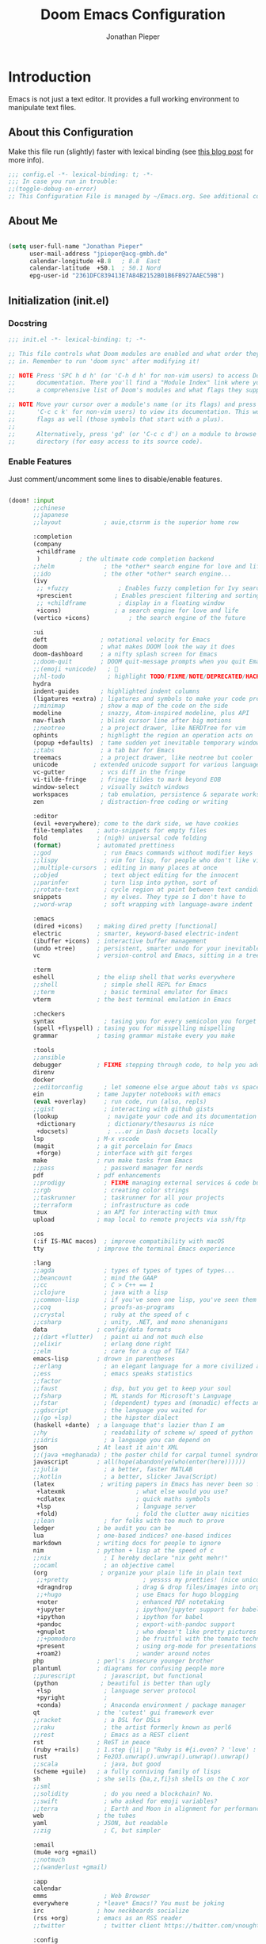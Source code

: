 #+TITLE: Doom Emacs Configuration
#+AUTHOR: Jonathan Pieper

* Table of Contents :TOC:noexport:
- [[#introduction][Introduction]]
  - [[#about-this-configuration][About this Configuration]]
  - [[#about-me][About Me]]
  - [[#initialization-initel][Initialization (init.el)]]
  - [[#package-installation-packagesel][Package Installation (packages.el)]]
  - [[#emacs-startup][Emacs Startup]]
- [[#workflow][Workflow]]
  - [[#org-mode-workflow][Org Mode Workflow]]
  - [[#ui-configuration][UI Configuration]]
- [[#additional-packages][Additional Packages]]
  - [[#dired-file-manager][Dired (File Manager)]]
  - [[#languages-ide-using-language-server][Languages (IDE using Language Server)]]
  - [[#projectile][Projectile]]
  - [[#eshell][Eshell]]
  - [[#magit][Magit]]
  - [[#mail-in-emacs-with-mu4e][Mail in Emacs with mu4e]]
  - [[#password-save][Password Save]]
  - [[#deft][Deft]]
  - [[#finances][Finances]]
  - [[#hold-scimax][HOLD Scimax]]

* Introduction
Emacs is not just a text editor. It provides a full working environment to manipulate text files.

** About this Configuration
Make this file run (slightly) faster with lexical binding (see [[https://nullprogram.com/blog/2016/12/22/][this blog post]] for more info).
#+begin_src emacs-lisp :comments no :tangle ./.doom.d/config.el
;;; config.el -*- lexical-binding: t; -*-
;;; In case you run in trouble:
;;(toggle-debug-on-error)
;; This Configuration File is managed by ~/Emacs.org. See additional comments there.
#+end_src

** About Me

#+begin_src emacs-lisp :tangle ./.doom.d/config.el

(setq user-full-name "Jonathan Pieper"
      user-mail-address "jpieper@acg-gmbh.de"
      calendar-longitude +8.8   ; 8.8  East
      calendar-latitude  +50.1  ; 50.1 Nord
      epg-user-id "2361DFC839413E7A84B2152B01B6FB927AAEC59B")

#+end_src

** Initialization (init.el)
*** Docstring

#+begin_src emacs-lisp :tangle ./.doom.d/init.el
;;; init.el -*- lexical-binding: t; -*-

;; This file controls what Doom modules are enabled and what order they load
;; in. Remember to run 'doom sync' after modifying it!

;; NOTE Press 'SPC h d h' (or 'C-h d h' for non-vim users) to access Doom's
;;      documentation. There you'll find a "Module Index" link where you'll find
;;      a comprehensive list of Doom's modules and what flags they support.

;; NOTE Move your cursor over a module's name (or its flags) and press 'K' (or
;;      'C-c c k' for non-vim users) to view its documentation. This works on
;;      flags as well (those symbols that start with a plus).
;;
;;      Alternatively, press 'gd' (or 'C-c c d') on a module to browse its
;;      directory (for easy access to its source code).
#+end_src

*** Enable Features

Just comment/uncomment some lines to disable/enable features.

#+begin_src emacs-lisp :tangle ./.doom.d/init.el

(doom! :input
       ;;chinese
       ;;japanese
       ;;layout            ; auie,ctsrnm is the superior home row

       :completion
       (company
        +childframe
        )           ; the ultimate code completion backend
       ;;helm              ; the *other* search engine for love and life
       ;;ido               ; the other *other* search engine...
       (ivy
        ;; +fuzzy              ; Enables fuzzy completion for Ivy searches
        +prescient            ; Enables prescient filtering and sorting for Ivy searches.
        ;; +childframe         ; display in a floating window
        +icons)               ; a search engine for love and life
       (vertico +icons)           ; the search engine of the future

       :ui
       deft               ; notational velocity for Emacs
       doom               ; what makes DOOM look the way it does
       doom-dashboard     ; a nifty splash screen for Emacs
       ;;doom-quit        ; DOOM quit-message prompts when you quit Emacs
       ;;(emoji +unicode)   ; 🙂
       ;;hl-todo            ; highlight TODO/FIXME/NOTE/DEPRECATED/HACK/REVIEW
       hydra
       indent-guides      ; highlighted indent columns
       (ligatures +extra) ; ligatures and symbols to make your code pretty again
       ;;minimap          ; show a map of the code on the side
       modeline           ; snazzy, Atom-inspired modeline, plus API
       nav-flash          ; blink cursor line after big motions
       ;;neotree          ; a project drawer, like NERDTree for vim
       ophints            ; highlight the region an operation acts on
       (popup +defaults)  ; tame sudden yet inevitable temporary windows
       ;;tabs             ; a tab bar for Emacs
       treemacs           ; a project drawer, like neotree but cooler
       unicode          ; extended unicode support for various languages
       vc-gutter          ; vcs diff in the fringe
       vi-tilde-fringe    ; fringe tildes to mark beyond EOB
       window-select      ; visually switch windows
       workspaces         ; tab emulation, persistence & separate workspaces
       zen                ; distraction-free coding or writing

       :editor
       (evil +everywhere); come to the dark side, we have cookies
       file-templates    ; auto-snippets for empty files
       fold              ; (nigh) universal code folding
       (format)          ; automated prettiness
       ;;god               ; run Emacs commands without modifier keys
       ;;lispy             ; vim for lisp, for people who don't like vim
       ;;multiple-cursors  ; editing in many places at once
       ;;objed             ; text object editing for the innocent
       ;;parinfer          ; turn lisp into python, sort of
       ;;rotate-text       ; cycle region at point between text candidates
       snippets            ; my elves. They type so I don't have to
       ;;word-wrap         ; soft wrapping with language-aware indent

       :emacs
       (dired +icons)    ; making dired pretty [functional]
       electric          ; smarter, keyword-based electric-indent
       (ibuffer +icons)  ; interactive buffer management
       (undo +tree)      ; persistent, smarter undo for your inevitable mistakes
       vc                ; version-control and Emacs, sitting in a tree

       :term
       eshell            ; the elisp shell that works everywhere
       ;;shell             ; simple shell REPL for Emacs
       ;;term              ; basic terminal emulator for Emacs
       vterm             ; the best terminal emulation in Emacs

       :checkers
       syntax              ; tasing you for every semicolon you forget
       (spell +flyspell) ; tasing you for misspelling mispelling
       grammar           ; tasing grammar mistake every you make

       :tools
       ;;ansible
       debugger          ; FIXME stepping through code, to help you add bugs
       direnv
       docker
       ;;editorconfig      ; let someone else argue about tabs vs spaces
       ein               ; tame Jupyter notebooks with emacs
       (eval +overlay)     ; run code, run (also, repls)
       ;;gist              ; interacting with github gists
       (lookup              ; navigate your code and its documentation
        +dictionary         ; dictionary/thesaurus is nice
        +docsets)           ; ...or in Dash docsets locally
       lsp               ; M-x vscode
       (magit            ; a git porcelain for Emacs
        +forge)          ; interface with git forges
       make              ; run make tasks from Emacs
       ;;pass              ; password manager for nerds
       pdf               ; pdf enhancements
       ;;prodigy           ; FIXME managing external services & code builders
       ;;rgb               ; creating color strings
       ;;taskrunner        ; taskrunner for all your projects
       ;;terraform         ; infrastructure as code
       tmux              ; an API for interacting with tmux
       upload            ; map local to remote projects via ssh/ftp

       :os
       (:if IS-MAC macos)  ; improve compatibility with macOS
       tty               ; improve the terminal Emacs experience

       :lang
       ;;agda              ; types of types of types of types...
       ;;beancount         ; mind the GAAP
       ;;cc                ; C > C++ == 1
       ;;clojure           ; java with a lisp
       ;;common-lisp       ; if you've seen one lisp, you've seen them all
       ;;coq               ; proofs-as-programs
       ;;crystal           ; ruby at the speed of c
       ;;csharp            ; unity, .NET, and mono shenanigans
       data              ; config/data formats
       ;;(dart +flutter)   ; paint ui and not much else
       ;;elixir            ; erlang done right
       ;;elm               ; care for a cup of TEA?
       emacs-lisp        ; drown in parentheses
       ;;erlang            ; an elegant language for a more civilized age
       ;;ess               ; emacs speaks statistics
       ;;factor
       ;;faust             ; dsp, but you get to keep your soul
       ;;fsharp            ; ML stands for Microsoft's Language
       ;;fstar             ; (dependent) types and (monadic) effects and Z3
       ;;gdscript          ; the language you waited for
       ;;(go +lsp)         ; the hipster dialect
       (haskell +dante)  ; a language that's lazier than I am
       ;;hy                ; readability of scheme w/ speed of python
       ;;idris             ; a language you can depend on
       json              ; At least it ain't XML
       ;;(java +meghanada) ; the poster child for carpal tunnel syndrome
       javascript        ; all(hope(abandon(ye(who(enter(here))))))
       ;;julia             ; a better, faster MATLAB
       ;;kotlin            ; a better, slicker Java(Script)
       (latex             ; writing papers in Emacs has never been so fun
        +latexmk                    ; what else would you use?
        +cdlatex                    ; quick maths symbols
        +lsp                        ; language server
        +fold)                      ; fold the clutter away nicities
       ;;lean              ; for folks with too much to prove
       ledger            ; be audit you can be
       lua               ; one-based indices? one-based indices
       markdown          ; writing docs for people to ignore
       nim               ; python + lisp at the speed of c
       ;;nix               ; I hereby declare "nix geht mehr!"
       ;;ocaml             ; an objective camel
       (org               ; organize your plain life in plain text
        ;;+pretty                     ; yessss my pretties! (nice unicode symbols)
        +dragndrop                  ; drag & drop files/images into org buffers
        ;;+hugo                     ; use Emacs for hugo blogging
        +noter                      ; enhanced PDF notetaking
        +jupyter                    ; ipython/jupyter support for babel
        +ipython                    ; ipython for babel
        +pandoc                     ; export-with-pandoc support
        +gnuplot                    ; who doesn't like pretty pictures
        ;;+pomodoro                 ; be fruitful with the tomato technique
        +present                    ; using org-mode for presentations
        +roam2)                     ; wander around notes
       php               ; perl's insecure younger brother
       plantuml          ; diagrams for confusing people more
       ;;purescript        ; javascript, but functional
       (python            ; beautiful is better than ugly
        +lsp               ; language server protocol
        +pyright           ;
        +conda)            ; Anaconda environment / package manager
       qt                ; the 'cutest' gui framework ever
       ;;racket            ; a DSL for DSLs
       ;;raku              ; the artist formerly known as perl6
       ;;rest              ; Emacs as a REST client
       rst               ; ReST in peace
       (ruby +rails)     ; 1.step {|i| p "Ruby is #{i.even? ? 'love' : 'life'}"}
       rust              ; Fe2O3.unwrap().unwrap().unwrap().unwrap()
       ;;scala             ; java, but good
       (scheme +guile)   ; a fully conniving family of lisps
       sh                ; she sells {ba,z,fi}sh shells on the C xor
       ;;sml
       ;;solidity          ; do you need a blockchain? No.
       ;;swift             ; who asked for emoji variables?
       ;;terra             ; Earth and Moon in alignment for performance.
       web               ; the tubes
       yaml              ; JSON, but readable
       ;;zig               ; C, but simpler

       :email
       (mu4e +org +gmail)
       ;;notmuch
       ;;(wanderlust +gmail)

       :app
       calendar
       emms                ; Web Browser
       everywhere        ; *leave* Emacs!? You must be joking
       irc               ; how neckbeards socialize
       (rss +org)        ; emacs as an RSS reader
       ;;twitter           ; twitter client https://twitter.com/vnought

       :config
       ;;literate
       (default +bindings +smartparens))

#+end_src

** Package Installation (packages.el)
*** Docstring

#+begin_src emacs-lisp :tangle ./.doom.d/packages.el
;; -*- no-byte-compile: t; -*-
;;; $DOOMDIR/packages.el

;; To install a package with Doom you must declare them here and run 'doom sync'
;; on the command line, then restart Emacs for the changes to take effect -- or
;; use 'M-x doom/reload'.


;; To install SOME-PACKAGE from MELPA, ELPA or emacsmirror:
;(package! some-package)

;; To install a package directly from a remote git repo, you must specify a
;; `:recipe'. You'll find documentation on what `:recipe' accepts here:
;; https://github.com/raxod502/straight.el#the-recipe-format
;(package! another-package
;  :recipe (:host github :repo "username/repo"))

;; If the package you are trying to install does not contain a PACKAGENAME.el
;; file, or is located in a subdirectory of the repo, you'll need to specify
;; `:files' in the `:recipe':
;(package! this-package
;  :recipe (:host github :repo "username/repo"
;           :files ("some-file.el" "src/lisp/*.el")))

;; If you'd like to disable a package included with Doom, you can do so here
;; with the `:disable' property:
;(package! builtin-package :disable t)

;; You can override the recipe of a built in package without having to specify
;; all the properties for `:recipe'. These will inherit the rest of its recipe
;; from Doom or MELPA/ELPA/Emacsmirror:
;(package! builtin-package :recipe (:nonrecursive t))
;(package! builtin-package-2 :recipe (:repo "myfork/package"))

;; Specify a `:branch' to install a package from a particular branch or tag.
;; This is required for some packages whose default branch isn't 'master' (which
;; our package manager can't deal with; see raxod502/straight.el#279)
;(package! builtin-package :recipe (:branch "develop"))

;; Use `:pin' to specify a particular commit to install.
;(package! builtin-package :pin "1a2b3c4d5e")


;; Doom's packages are pinned to a specific commit and updated from release to
;; release. The `unpin!' macro allows you to unpin single packages...
;(unpin! pinned-package)
;; ...or multiple packages
;(unpin! pinned-package another-pinned-package)
;; ...Or *all* packages (NOT RECOMMENDED; will likely break things)
;(unpin! t)
#+end_src

*** Load Packages

#+begin_src emacs-lisp :tangle ./.doom.d/packages.el
;; Use latest version!
(unpin! org-roam org)
(unpin! bibtex-completion helm-bibtex ivy-bibtex)

;; Org Enhancements
(package! evil-tutor)           ; Tutor to get familiar with doom emacs (and evil vi keybindings).
(package! org-roam)             ; Extended org-mode for Zettelkasten principle.
(package! org-ref)              ; References and citations
(package! org-super-agenda)
(package! org-appear)           ; Display markup symbols (*=~ etc.) on cursor-over
(package! org-alert)            ; Enable org-mode notifications.
(package! org-tree-slide)       ; Enable org-mode presentations.
(package! org-modern)           ; Alternative for org-bullets and org-superstar.
(package! org-pdfview)          ; Allows to annotate pdf in org-mode.
(package! org-download)
(package! org-journal)
(package! org-sidebar)
(package! org-protocol-capture-html
  :recipe (:host github
           :repo "alphapapa/org-protocol-capture-html"
           :files ("org-protocol-capture-html.el")))
(package! org-special-block-extras
  :recipe (:host github
           :repo "alhassy/org-special-block-extras"))

;; Org Roam
(package! org-transclusion)
(package! vulpea)
(package! delve
  :recipe (:repo "publicimageltd/delve"
           :host github))

;; Bibliography
(package! org-roam-bibtex
  :recipe (:host github :repo "org-roam/org-roam-bibtex"))
(package! helm-bibtex)
(package! citar)

;; Org Roam UI (frontend for exploring and interacting org-roam)
(package! websocket)
(package! org-roam-ui
  :recipe (:host github
           :repo "org-roam/org-roam-ui"
           :files ("*.el" "out")))

;; PlantUML
(package! ob-napkin)            ; PlantUML in Org Babel
(package! plantuml-mode)        ; PlantUML Diagrams

;; Org Exports (ox-*)
(package! ox-twbs)      ; HTML Twitter Bootstrap
(package! ox-rst)       ; ReStructured Text (ReST, RST)

;; Support for other File Types
(package! pdf-tools)            ; Additional pdf tools.
(package! nov)                  ; View epub files.

;; (package! telega
;;   :recipe (:host github
;;            :repo "zevlg/telega.el"
;;            :branch "master"
;;            :files (:defaults "contrib" "etc" "server" "Makefile")))

(package! emacs-bitwarden       ; Password Manager
  :recipe (:host github
           :repo "seanfarley/emacs-bitwarden"
           :files ("bitwarden.el")))

; Visual Enhancements
(package! rainbow-mode)         ; Converts #0000FF and (nested (parethesis)) into colored cues.
(package! emojify)              ; Convert ☺ into emoji's.

;; Functional Enhancements
(package! popper)
(package! embark)

;; Other Software Integrations
(package! guix)
(package! dmenu)                ; Dmenu Plugin.
(package! tldr)                 ; Too long; Didn't read (short man pages).
(package! forge)                ; Additional git features (linking issues from github etc.)
(package! eshell-git-prompt)
(package! company-ledger)
(package! diminish)
(package! beacon)               ; Highlight Cursor on big change

;; Feed Reader
(package! elfeed)
(package! elfeed-score)

;; Thesaurus synonyms
                                        ;(package! synosaurus)
(package! calfw)
(package! calfw-org)
(package! helm-ag)              ; Ack and the_silver_searcher support

;; Dictionaries
;;(package! synosaurus)           ; Thesaurus synonyms
(package! powerthesaurus)

;; Language Server
(package! lsp-mode)
(package! lsp-ui)
(package! lsp-treemacs)
;;(package! lsp-ivy)
(package! lsp-pyright)          ; Python language server
(package! lsp-latex)
(package! dap-mode)             ; Debugging Functions
(package! company-box)          ; Auto-Completion
;; (package! pomm
;;   :recipe (:host github
;;            :repo "SqrtMinusOne/pomm.el"))

(package! beancount-mode
  :recipe (:host github
           :repo "beancount/beancount-mode"
           :files ("beancount.el")))

(package! mu4e-dashboard
  :recipe (:host github
           :repo "rougier/mu4e-dashboard"))

; Packages to share my keybindings when streaming
;;(package! command-log-mode)
(package! keycast
  :recipe (:host github
           :repo "tarsius/keycast"))

(package! emacs-rotate
  :recipe (:host github
           :repo "daichirata/emacs-rotate"))
#+end_src

#+begin_src emacs-lisp :tangle (if (eq system-type 'darwin) "./.doom.d/packages.el" "no")
;; MacOS Only
(package! spotlight)
#+end_src

** Emacs Startup
*** Improve Startup Performance

#+begin_src emacs-lisp :tangle ./.doom.d/config.el

;; The default is 800 kilobytes.  Measured in bytes.
(setq gc-cons-threshold (* 50 1000 1000))

(defun jp/display-startup-time ()
  (message "Emacs loaded in %s with %d garbage collections."
           (format "%.2f seconds"
                   (float-time
                    (time-subtract after-init-time before-init-time)))
           gcs-done))

(add-hook 'emacs-startup-hook #'jp/display-startup-time)

#+end_src

*** Start Emacs as Server!

#+begin_src emacs-lisp :tangle ./.doom.d/config.el

(require 'server)
(if (not (server-running-p))
    (server-start))  ; Start Emacs as Server!

#+end_src

*** Default Variables
:Source:
Inspired by [[https://tecosaur.github.io/emacs-config/config.html#simple-settings][tecosaur]] and [[https://github.com/angrybacon/dotemacs/blob/master/dotemacs.org][angrybacon/dotemacs.org]].
:END:
#+begin_src emacs-lisp :tangle ./.doom.d/config.el
(setq-default
 delete-by-moving-to-trash t        ; Delete files to trash
 mouse-yank-at-point t              ; Yank at point rather than pointer
 window-combination-resize t)       ; take new window space from all other windows (not just current)
(setq tab-width 2                   ; Smaller width for tab characters
      undo-limit 80000000                         ; Raise undo-limit to 80Mb
      scroll-margin 2               ; Add a margin when scrolling vertically
      x-stretch-cursor t)           ; Stretch cursor to the glyph width
(set-default-coding-systems 'utf-8) ; Default to utf-8 encoding
#+end_src

* Workflow
** Org Mode Workflow
See my [[file:Workflow.org][Org-Mode Workflow]] for more details.
*** Additional Configuration Files
#+begin_src emacs-lisp :tangle ./.doom.d/config.el
(add-to-list 'load-path (file-truename "~/.doom.d"))
(require 'org-workflow)
#+end_src

** UI Configuration
*** Keybindings

**** Basic Keybindings for =leader= (~SPC-<Key>~)

#+begin_src emacs-lisp :tangle ./.doom.d/config.el

(map! :leader
      (:prefix ("b" . "buffer")
       :desc "Consult buffer" :n "o" #'consult-buffer
       :desc "Consult buffer other window" :n "j" #'consult-buffer-other-window
       :desc "List bookmarks" "L" #'list-bookmarks
       :desc "Save current bookmarks to bookmark file" "w" #'bookmark-save)
      ;; (:prefix-map ("c" . "code"))
      ;; (:prefix-map ("d" . "dired"))
      ;; (:prefix-map ("f" . "file"))
      ;; (:prefix-map ("g" . "git"))
      ;; (:prefix-map ("h" . "help"))
      (:prefix ("i" . "insert")
       :desc "all-the-icons-insert" "a" #'all-the-icons-insert
       :desc "helm-ucs" "8" #'helm-ucs
       )
      ;; (:prefix-map ("m" . "org manage")
      ;;  (:prefix ("a" . "attatch"))
      ;;  (:prefix ("b" . "table"))
      ;;  (:prefix ("c" . "clock"))
      ;;  (:prefix ("d" . "date"))
      ;;  )
      (:prefix ("o" . "open")
       :desc "spotlight" "s" #'spotlight
       (:prefix ("j" . "jp")
        :desc "jp/org-roam-agenda" "a" #'jp/org-roam-agenda
        :desc "jp/enable-bitwarden" "b" #'jp/enable-bitwarden
        :desc "jp/go-to-inbox" "i" #'jp/go-to-inbox
        :desc "jp/go-to-projects" "p" #'jp/go-to-projects
        (:prefix ("r" . "roam")
         :desc "jp/org-roam-agenda" "a" #'jp/org-roam-agenda
         :desc "jp/org-roam-ignore-literature" "L" #'jp/org-roam-ignore-literature
         :desc "jp/org-roam-select-literature" "l" #'jp/org-roam-select-literature
         :desc "jp/org-roam-ignore-other" "O" #'jp/org-roam-ignore-other
         :desc "jp/org-roam-select-other" "o" #'jp/org-roam-select-other
         :desc "jp/org-roam-ignore-projects" "P" #'jp/org-roam-ignore-projects
         :desc "jp/org-roam-select-projects" "p" #'jp/org-roam-select-projects
         (:prefix ("r" . "review")
          :desc "jp/daily-review" "d" #'jp/daily-review
          :desc "jp/monthly-review" "m" #'jp/monthly-review
          :desc "jp/weekly-review" "w" #'jp/weekly-review
          )
         :desc "jp/org-roam-ignore-pc" "C" #'jp/org-roam-ignore-pc
         :desc "jp/org-roam-select-pc" "c" #'jp/org-roam-select-pc
         )
        )
       )
      ;; (:prefix-map ("p" . "projectile"))
      ;; (:prefix-map ("q" . "quit"))
      (:prefix ("s" . "search")
       :desc "Search/Insert BibTeX Cite" "c" #'org-ref-cite-insert-helm
       )
      (:prefix ("t" . "toggle")
       :desc "Toggle line highlight local" "h" #'hl-line-mode
       :desc "Toggle line highlight globally" "H" #'global-hl-line-mode
       :desc "Toggle KeyCast Mode" "k" #'keycast-mode
       :desc "Toggle Menu Bar" "m" #'menu-bar-mode
       :desc "Toggle truncate lines" "t" #'toggle-truncate-lines
       :desc "Toggle visual fill column" "v" #'visual-fill-column-mode
       (:prefix ("SPC" . "Whitespaces")
        :desc "Toggle local whitespace option" "l" #'whitespace-toggle-options
        :desc "Toggle global whitespace option" "g" #'global-whitespace-toggle-options
        :desc "Toggle local whitespace mode" "t" #'whitespace-mode
        :desc "Toggle global whitespace mode" "w" #'global-whitespace-mode
        )
       )
      (:prefix ("w" . "window")
       :desc "evil-window-left" :n "<left>" #'evil-window-left
       :desc "evil-window-right" :n "<right>" #'evil-window-right
       :desc "evil-window-up" :n "<up>" #'evil-window-up
       :desc "evil-window-down" :n "<down>" #'evil-window-down
       )
      (:prefix ("n" . "notes")
       (:prefix ("r" . "roam")
        :desc "Insert BibTeX Note Link" "b" #'orb-insert-link
        :desc "BibTeX Note Actions" "B" #'orb-note-actions
        :desc "Complete org-roam " :n "c" #'org-roam-complete-at-point
        :desc "Delve" :n "D" #'delve
        :desc "New Daily Node (today)" :n "t" #'org-roam-dailies-capture-today
        :desc "Find org-roam Node" :n "f" #'org-roam-node-find
        :desc "Insert org-roam Node" :n "i" #'org-roam-node-insert
        :desc "Capture new org-roam Node" :n "n" #'org-roam-capture
        :desc "Org Roam UI" :n "u" #'org-roam-ui-open
        :desc "Jump to Date" :n "j" #'jp/org-roam-jump-menu/body
        )
       )
      ;; (:prefix-map ("TAB" . "workspace"))
      )

#+end_src

**** Evaluate Lisp Expressions (~SPC-e~)

:SOURCE:
Original by [[https://www.distrotube.com/][Derek Taylor]] (see [[https://gitlab.com/dwt1/dotfiles][dwt1/dotfiles]])
:END:

Changing some keybindings from their defaults to better fit with Doom Emacs, and to avoid conflicts with my window managers which sometimes use the control key in their keybindings.  By default, Doom Emacs does not use ~SPC-e~ for anything, so I choose to use the format ~SPC-e~ plus ~key~ for these (I also use ~SPC-e~ for ~eww~ keybindings).

| COMMAND         | DESCRIPTION                                    | KEYBINDING |
|-----------------+------------------------------------------------+------------|
| eval-buffer     | /Evaluate elisp in buffer/                     | SPC e b    |
| eval-defun      | /Evaluate the defun containing or after point/ | SPC e d    |
| eval-expression | /Evaluate an elisp expression/                 | SPC e e    |
| eval-last-sexp  | /Evaluate elisp expression before point/       | SPC e l    |
| eval-region     | /Evaluate elisp in region/                     | SPC e r    |

#+begin_src emacs-lisp :tangle ./.doom.d/config.el

(map! :leader
      (:prefix ("e". "evaluate/EWW")
       :desc "Evaluate elisp in buffer" :n "b" #'eval-buffer
       :desc "Evaluate defun" :n "d" #'eval-defun
       :desc "Evaluate elisp expression" :n "e" #'eval-expression
       :desc "Evaluate last sexpression" :n "l" #'eval-last-sexp
       :desc "Evaluate elisp in region" :n "r" #'eval-region))

#+end_src

**** TODO Lookup (~SPC-l~)
#+begin_src emacs-lisp :tangle ./.doom.d/config.el

(map! :leader
      (:prefix ("l" . "lookup")
       :desc "helm-M-x" "c" #'helm-M-x
       :desc "helm-bibtex" "b" #'helm-bibtex
       :desc "helm-occur" "o" #'helm-occur
       :desc "helm-imenu" "i" #'helm-imenu
       :desc "helm-imenu-in-all-buffers" "I" #'helm-imenu-in-all-buffers
       :desc "helm-regexp" "r" #'helm-regexp
       :desc "helm-ucs" "S" #'helm-ucs
       :desc "helm-top" "T" #'helm-top
       :desc "helm-tldr" "t" #'helm-tldr
       :desc "helm-man-woman" "m" #'helm-man-woman
       )
      )

#+end_src

**** TODO Jump (~SPC-j~)
#+begin_src emacs-lisp :tangle ./.doom.d/config.el

(map! :leader
      (:prefix ("j" . "jump")
       :desc "avy-goto-char" "c" #'avy-goto-char
       :desc "avy-goto-char-timer" "o" #'avy-goto-char-timer
       :desc "avy-goto-char-2" "O" #'avy-goto-char-2
       :desc "avy-imenu" "I" #'avy-imenu
       :desc "evil-avy-goto-line" "l" #'evil-avy-goto-line
       :desc "pomm" "p" #'pomm
       :desc "evil-avy-goto-word-0" "w" #'evil-avy-goto-word-0
       :desc "evil-avy-goto-subword-0" "W" #'evil-avy-goto-subword-0
       )
      )
#+end_src

**** Embark (~C-:~)
#+begin_src emacs-lisp :tangle ./.doom.d/config.el
(require 'embark)
(global-set-key (kbd "C-:") 'embark-act)

(eval-when-compile
  (defmacro my/embark-ace-action (fn)
    `(defun ,(intern (concat "my/embark-ace-" (symbol-name fn))) ()
       (interactive)
       (with-demoted-errors "%s"
         (require 'ace-window)
         (aw-switch-to-window (aw-select nil))
         (call-interactively (symbol-function ',fn)))))

  (defmacro my/embark-split-action (fn split-type)
    `(defun ,(intern (concat "my/embark-"
                             (symbol-name fn)
                             "-"
                             (car (last  (split-string
                                          (symbol-name split-type) "-"))))) ()
       (interactive)
       (funcall #',split-type)
       (call-interactively #',fn))))

(define-key embark-file-map     (kbd "o") (my/embark-ace-action find-file))
(define-key embark-buffer-map   (kbd "o") (my/embark-ace-action switch-to-buffer))
(define-key embark-bookmark-map (kbd "o") (my/embark-ace-action bookmark-jump))

(define-key embark-file-map     (kbd "2") (my/embark-split-action find-file split-window-below))
(define-key embark-buffer-map   (kbd "2") (my/embark-split-action switch-to-buffer split-window-below))
(define-key embark-bookmark-map (kbd "2") (my/embark-split-action bookmark-jump split-window-below))

(define-key embark-file-map     (kbd "3") (my/embark-split-action find-file split-window-right))
(define-key embark-buffer-map   (kbd "3") (my/embark-split-action switch-to-buffer split-window-right))
(define-key embark-bookmark-map (kbd "3") (my/embark-split-action bookmark-jump split-window-right))
#+end_src

**** Keybindings (=CTRL= ~C-w~ Window)
:Source:
Inspired by [[https://tecosaur.github.io/emacs-config/config.html#windows][Tecosaur]].
:END:

#+begin_src emacs-lisp :tangle ./.doom.d/config.el

(map! :map evil-window-map
      "SPC" #'rotate-layout
      ;; Navigation
      "<left>"     #'evil-window-left
      "<down>"     #'evil-window-down
      "<up>"       #'evil-window-up
      "<right>"    #'evil-window-right
      "H-<left>"     #'evil-window-left
      "H-<down>"     #'evil-window-down
      "H-<up>"       #'evil-window-up
      "H-<right>"    #'evil-window-right
      ;; Swapping windows
      "C-<left>"       #'+evil/window-move-left
      "C-<down>"       #'+evil/window-move-down
      "C-<up>"         #'+evil/window-move-up
      "C-<right>"      #'+evil/window-move-right
      )

#+end_src

**** Other (~g~ / ~z~)
#+begin_src emacs-lisp
(map! :nv "gr" #'org-babel-tangle)

#+end_src

**** Hyper Key
***** Remapping Important Keys
#+begin_src emacs-lisp :tangle ./.doom.d/config.el
(map! "H-<end>" "<end>")
(map! "H-<home>" "<home>")
(map! "H-<escape>" "<escape>")
(map! "H-ü" "<escape>")
(map! "H-<left>" "<left>")
(map! "H-<right>" "<right>")
(map! "H-<up>" "<up>")
(map! "H-<down>" "<down>")
(map! "H-<backspace>" "<backspace>")
(map! "H-<delete>" "<delete>")
(map! "H-<return>" "<return>")
(dolist (i '(0 1 2 3 4 5 6 7 8 9))
        (general-define-key (format "H-<kp-%d>" i) (kbd (number-to-string i))))
#+end_src

***** Custom Functions
#+begin_src emacs-lisp :tangle ./.doom.d/config.el
(map! "H-¿" #'counsel-ag)
(map! "H-¡" #'ivy-mode)
(map! "H-:" #'embark-act)
(map! "H-;" #'org-agenda)
(map! "H-<undo>" #'jp/org-roam-refresh-agenda-list)
#+end_src

*** Color Theme

#+begin_src emacs-lisp :tangle ./.doom.d/config.el

(setq doom-theme 'doom-outrun-electric)
(custom-set-faces!
  '(doom-modeline-buffer-modified :foreground "DarkOrange")
  '(bold :inherit 'doom-modeline-highlight)
  ;; '(highlight :background "DarkBlue")
  ;; '(mode-line-highlight :background "DarkBlue")
  )

#+end_src

*** Font Face Configuration
**** New Configuration
:PROPERTIES:
:LOCATION: https://tecosaur.github.io/emacs-config/config.html
:END:
:Source:
Inspired by [[https://tecosaur.github.io/emacs-config/config.html][Tecosaur]].
:END:
#+begin_src emacs-lisp :tangle ./.doom.d/config.el
(setq doom-font (font-spec :family "JetBrains Mono" :size 16)
      doom-big-font (font-spec :family "JetBrains Mono" :size 22)
      doom-variable-pitch-font (font-spec :family "Overpass" :size 24)
      doom-unicode-font (font-spec :family "JetBrains Mono" :size 16)
      doom-serif-font (font-spec :family "JetBrains Mono" :weight 'light :size 16))
#+end_src

**** Old System Dependent
#+begin_src emacs-lisp


;; Set the font face based on platform
(pcase system-type
  ((or 'gnu/linux 'windows-nt 'cygwin)
   (set-face-attribute 'default nil
                       :font "Source Code Pro"
                       :weight 'regular
                       :height 140)
   )
  ('darwin
   (set-face-attribute 'default nil :font "Source Code Pro for Powerline" :height 140)
   ))

;; Set the fixed pitch face
(pcase system-type
  ((or 'gnu/linux 'windows-nt 'cygwin)
   (set-face-attribute 'fixed-pitch nil
                       :font "Source Code Pro"
                       :weight 'regular
                       :height 140))
  ('darwin (set-face-attribute 'fixed-pitch nil :font "Source Code Pro for Powerline" :height 140)))

;; Set the variable pitch face
(pcase system-type
  ((or 'gnu/linux 'windows-nt 'cygwin)
   (set-face-attribute 'variable-pitch nil
                       ;; :font "Cantarell"
                       :font "Roboto"
                       :height 175
                       :weight 'light)
   )
  ('darwin (set-face-attribute 'variable-pitch nil
                               :font "Helvetica"
                               :height 175
                               :weight 'light)
           ))

#+end_src

*** Basic Emacs UI Enhancements
**** Line Numbers

#+begin_src emacs-lisp :tangle ./.doom.d/config.el

(setq display-line-numbers-type 'relative)

;; Disable Line Numbers for specific modes
(dolist (mode '(org-mode-hook
                term-mode-hook
                shell-mode-hook
                eshell-mode-hook))
  (add-hook mode (lambda () (display-line-numbers-mode 0))))

#+end_src

**** White Spaces
:Source:
Inspired by [[http://ergoemacs.org/emacs/whitespace-mode.html][Xah]].
:END:
Sometimes I need some additional whitespace information. This function enables all important whitespaces:
#+begin_src emacs-lisp :tangle ./.doom.d/config.el
(defun jp/more-whitespaces ()
  (interactive)
  ;; Make whitespace-mode with very basic background coloring for whitespaces.
  (setq whitespace-style (quote (face spaces tabs newline space-mark tab-mark newline-mark)))

  ;; Make whitespace-mode and whitespace-newline-mode use “¶” for end of line char and “⇥” for tab.
  (setq whitespace-display-mappings
        ;; all numbers are unicode codepoint in decimal. e.g. (insert-char 182 1)
        '(
          (space-mark 32 [183] [46]) ; SPACE 32 「 」, 183 MIDDLE DOT 「·」, 46 FULL STOP 「.」
          (newline-mark 10 [182 10]) ; LINE FEED,
          (tab-mark 9 [8677 9] [92 9]) ; tab
          ))
  (whitespace-mode 1))
#+end_src

Other useful codes:
|------+---------------------+------+---------------------------------------|
| char | codepoint (decimal) | hex  | name                                  |
|------+---------------------+------+---------------------------------------|
| ·    |                 183 | b7   | MIDDLE DOT                            |
| ¶    |                 182 | b6   | PILCROW SIGN                          |
| ↵    |                8629 | 21b5 | DOWNWARDS ARROW WITH CORNER LEFTWARDS |
| ↩    |                8617 | 21a9 | LEFTWARDS ARROW WITH HOOK             |
| ⏎    |                9166 | 23ce | RETURN SYMBOL                         |
| ▷    |                9655 | 25b7 | WHITE RIGHT POINTING TRIANGLE         |
| ▶    |                9654 | 25b6 | BLACK RIGHT-POINTING TRIANGLE         |
| →    |                8594 | 2192 | RIGHTWARDS ARROW                      |
| ↦    |                8614 | 21a6 | RIGHTWARDS ARROW FROM BAR             |
| ⇥    |                8677 | 21e5 | RIGHTWARDS ARROW TO BAR               |
| ⇨    |                8680 | 21e8 | RIGHTWARDS WHITE ARROW                |
|------+---------------------+------+---------------------------------------|
#+TBLFM: $3=$2 ;%x

**** Visible Bell

Disable the computer =beep= and activate a visual feedback instead.

#+begin_src emacs-lisp :tangle ./.doom.d/config.el

;; Set up the visible bell
(setq visible-bell t)

#+end_src

**** Alert Styles
#+begin_src emacs-lisp :tangle (if (eq system-type 'darwin) "./.doom.d/config.el" "no")
(setq alert-default-style 'osx-notifier)
#+end_src

**** Enable Menu Bar
This allows you to see some basic actions (activates dropdown menus File, Edit, Options, etc.)

#+begin_src emacs-lisp :tangle ./.doom.d/config.el

(menu-bar-mode 1)

#+end_src

**** Enable Mouse (Backward, Forward) Buttons
#+begin_src emacs-lisp :tangle ./.doom.d/config.el
(map! :n [mouse-8] #'better-jumper-jump-backward
      :n [mouse-9] #'better-jumper-jump-forward)
#+end_src

**** HOLD Resize Startup Window

#+begin_src emacs-lisp

(defun jp/set-frame-size-according-to-resolution ()
  (interactive)
  (if window-system
      (progn
        ;; use 120 char wide window for largeish displays
        ;; and smaller 80 column windows for smaller displays
        ;; pick whatever numbers make sense for you
        (if (> (x-display-pixel-width) 1280)
            (add-to-list 'default-frame-alist (cons 'width 177))
          (add-to-list 'default-frame-alist (cons 'width 100)))
        ;; for the height, subtract a couple hundred pixels
        ;; from the screen height (for panels, menubars and
        ;; whatnot), then divide by the height of a char to
        ;; get the height we want
        (add-to-list 'default-frame-alist
                     (cons 'height (/ (- (x-display-pixel-height) 120)
                                      (frame-char-height)))))))

(jp/set-frame-size-according-to-resolution)

#+end_src

**** Configure Calendar

#+begin_src emacs-lisp :tangle ./.doom.d/config.el

(setq calendar-week-start-day 1) ; Start the Week on Monday

#+end_src

**** Tab Bar
#+begin_src emacs-lisp :tangle ./.doom.d/config.el
(setq tab-bar-close-button-show nil
      tab-bar-new-button-show nil)
#+end_src
*** Doom Emacs Customization
**** Confirm Leaving Emacs
#+begin_src emacs-lisp :tangle ./.doom.d/config.el
(setq confirm-kill-emacs nil)           ;; Don't confirm every kill
#+end_src

**** Doom Evil Mode

#+begin_src emacs-lisp :tangle ./.doom.d/config.el
(setq
 evil-want-fine-undo t                  ;; Undo Emacs Style. By default while in insert all changes are one big blob.
 evil-vsplit-window-right t             ;; Split windows the other way around
 evil-split-window-below t)
#+end_src

**** Doom Modeline
***** Basic Configuration
#+begin_src emacs-lisp :tangle ./.doom.d/config.el
(use-package! doom-modeline
  :custom-face
  (mode-line ((t (:height 1.0))))
  (mode-line-inactive ((t (:height 0.95))))
  :custom
  (doom-modeline-height 16)
  (doom-modeline-bar-width 4)
  (doom-modeline-lsp t)
  (doom-modeline-display-default-persp-name t)
  (doom-modeline-modal-icon t)
  (doom-modeline-minor-modes nil)
  (doom-modeline-major-mode-icon t)

  (defun doom-modeline-conditional-buffer-encoding ()
    "We expect the encoding to be LF UTF-8, so only show the modeline when this is not the case"
    (setq-local doom-modeline-buffer-encoding
                (unless (and (memq (plist-get (coding-system-plist buffer-file-coding-system) :category)
                                   '(coding-category-undecided coding-category-utf-8))
                             (not (memq (coding-system-eol-type buffer-file-coding-system) '(1 2))))
                  t)))

  (add-hook 'after-change-major-mode-hook #'doom-modeline-conditional-buffer-encoding) (doom-modeline-buffer-state-icon t))
#+end_src

***** Display Time in Modeline
#+begin_src emacs-lisp :tangle ./.doom.d/config.el
(setq display-time-24hr-format t                ;; Display 24 Hrs rather than 12
      display-time-default-load-average nil)    ;; Do not display my CPU Load
(display-time-mode 0)
#+end_src

***** HOLD Display Pomm Timer
#+begin_src emacs-lisp
(add-to-list 'mode-line-misc-info '(:eval pomm-current-mode-line-string))
(add-hook 'pomm-on-tick-hook 'pomm-update-mode-line-string)
(add-hook 'pomm-on-tick-hook 'force-mode-line-update)
(add-hook 'pomm-on-status-changed-hook 'pomm-update-mode-line-string)
(add-hook 'pomm-on-status-changed-hook 'force-mode-line-update)
#+end_src
***** TODO Define Modeline
Possible Values (as stored in =doom-modeline-fn-alist=):
| Doom Modeline Segment             | Associated Function                                      |
|-----------------------------------+----------------------------------------------------------|
| =follow=                          | ~doom-modeline-segment--follow~                          |
| =grip=                            | ~doom-modeline-segment--grip~                            |
| =git-timemachine=                 | ~doom-modeline-segment--git-timemachine~                 |
| =helm-follow=                     | ~doom-modeline-segment--helm-follow~                     |
| =helm-prefix-argument=            | ~doom-modeline-segment--helm-prefix-argument~            |
| =helm-help=                       | ~doom-modeline-segment--helm-help~                       |
| =helm-number=                     | ~doom-modeline-segment--helm-number~                     |
| =helm-buffer-id=                  | ~doom-modeline-segment--helm-buffer-id~                  |
| =package=                         | ~doom-modeline-segment--package~                         |
| =battery=                         | ~doom-modeline-segment--battery~                         |
| =irc=                             | ~doom-modeline-segment--irc~                             |
| =irc-buffers=                     | ~doom-modeline-segment--irc-buffers~                     |
| =gnus=                            | ~doom-modeline-segment--gnus~                            |
| =mu4e=                            | ~doom-modeline-segment--mu4e~                            |
| =pdf-pages=                       | ~doom-modeline-segment--pdf-pages~                       |
| =debug=                           | ~doom-modeline-segment--debug~                           |
| =github=                          | ~doom-modeline-segment--github~                          |
| =lsp=                             | ~doom-modeline-segment--lsp~                             |
| =repl=                            | ~doom-modeline-segment--repl~                            |
| =info-nodes=                      | ~doom-modeline-segment--info-nodes~                      |
| =input-method=                    | ~doom-modeline-segment--input-method~                    |
| =objed-state=                     | ~doom-modeline-segment--objed-state~                     |
| =modals=                          | ~doom-modeline-segment--modals~                          |
| =parrot=                          | ~doom-modeline-segment--parrot~                          |
| =buffer-position=                 | ~doom-modeline-segment--buffer-position~                 |
| =misc-info=                       | ~doom-modeline-segment--misc-info~                       |
| =persp-name=                      | ~doom-modeline-segment--persp-name~                      |
| =workspace-name=                  | ~doom-modeline-segment--workspace-name~                  |
| =window-number=                   | ~doom-modeline-segment--window-number~                   |
| =hud=                             | ~doom-modeline-segment--hud~                             |
| =bar=                             | ~doom-modeline-segment--bar~                             |
| =media-info=                      | ~doom-modeline-segment--media-info~                      |
| =buffer-size=                     | ~doom-modeline-segment--buffer-size~                     |
| =matches=                         | ~doom-modeline-segment--matches~                         |
| =selection-info=                  | ~doom-modeline-segment--selection-info~                  |
| =word-count=                      | ~doom-modeline-segment--word-count~                      |
| =checker=                         | ~doom-modeline-segment--checker~                         |
| =vcs=                             | ~doom-modeline-segment--vcs~                             |
| =minor-modes=                     | ~doom-modeline-segment--minor-modes~                     |
| =process=                         | ~doom-modeline-segment--process~                         |
| =major-mode=                      | ~doom-modeline-segment--major-mode~                      |
| =remote-host=                     | ~doom-modeline-segment--remote-host~                     |
| =indent-info=                     | ~doom-modeline-segment--indent-info~                     |
| =buffer-encoding=                 | ~doom-modeline-segment--buffer-encoding~                 |
| =buffer-default-directory-simple= | ~doom-modeline-segment--buffer-default-directory-simple~ |
| =buffer-default-directory=        | ~doom-modeline-segment--buffer-default-directory~        |
| =buffer-info-simple=              | ~doom-modeline-segment--buffer-info-simple~              |
| =buffer-info=                     | ~doom-modeline-segment--buffer-info~                     |

#+begin_src emacs-lisp
(after! doom-modeline
  (doom-modeline-def-modeline 'jp
    '(bar matches buffer-info remote-host buffer-position parrot selection-info)
    '(misc-info minor-modes checker input-method buffer-encoding major-mode process vcs "  ")))
#+end_src

**** Doom Dashboard
***** Keybindings


| Key | Function                                    |
|-----+---------------------------------------------|
| f   | ~find-file~                                   |
| r   | ~consult-recent-file~                         |
| p   | ~jp/go-to-projects~                           |
| c   | ~jp/go-to-config~                             |
| i   | ~jp/go-to-inbox~                              |
| .   | ~(cmd! (doom-project-find-file "~/.config/"))~ |
| b   | ~+vertico/switch-workspace-buffer~            |
| B   | ~counsel-switch-buffer~                       |

#+begin_src emacs-lisp :tangle ./.doom.d/config.el
(map! :map +doom-dashboard-mode-map
      :ne "f" #'find-file
      :ne "r" #'consult-recent-file
      :ne "p" #'jp/go-to-projects
      :ne "c" #'jp/go-to-config
      :ne "i" #'jp/go-to-inbox
      :ne "." (cmd! (doom-project-find-file "~/.config/")) ; . for dotfiles
      :desc "Notes (roam)" :ne "n" #'org-roam-node-find
      :desc "Open dotfile" :ne "d" (cmd! (doom-project-find-file "~/.dotfiles/"))
      :desc "IBuffer" :ne "i" #'ibuffer
      :desc "ivy-mode" :ne "I" #'ivy-mode
      :desc "Previous buffer" :ne "p" #'previous-buffer
      :desc "Set theme" :ne "t" #'consult-theme
      :ne "b" #'+vertico/switch-workspace-buffer
      :ne "B" #'counsel-switch-buffer)
#+end_src

*****  Menu Sections
#+begin_src emacs-lisp :tangle ./.doom.d/config.el
(setq +doom-dashboard-menu-sections '(("Reload last session" :icon
                                       (all-the-icons-octicon "history" :face 'doom-dashboard-menu-title)
                                       :when
                                       (cond
                                        ((featurep! :ui workspaces)
                                         (file-exists-p
                                          (expand-file-name persp-auto-save-fname persp-save-dir)))
                                        ((require 'desktop nil t)
                                         (file-exists-p
                                          (desktop-full-file-name))))
                                       :face
                                       (:inherit
                                        (doom-dashboard-menu-title bold))
                                       :action doom/quickload-session)
                                      ("Open org-agenda" :icon
                                       (all-the-icons-octicon "calendar" :face 'doom-dashboard-menu-title)
                                       :action org-agenda)
                                      ("Open Roam Notes" :icon
                                       (all-the-icons-octicon "search"
                                                              :face 'doom-dashboard-menu-title)
                                       :action org-roam-node-find)
                                      ("Open IBuffer" :icon
                                       (all-the-icons-octicon "list-unordered"
                                                              :face 'doom-dashboard-menu-title)
                                       :action ibuffer)
                                      ("Refresh Agenda Files" :icon
                                       (all-the-icons-octicon "database"
                                                              :face 'doom-dashboard-menu-title)
                                       :action jp/org-roam-refresh-agenda-list)
                                      ("Recently opened files" :icon
                                       (all-the-icons-octicon "file-text" :face 'doom-dashboard-menu-title)
                                       :action recentf-open-files)
                                      ("Open project" :icon
                                       (all-the-icons-octicon "briefcase" :face 'doom-dashboard-menu-title)
                                       :action projectile-switch-project)
                                      ("Jump to bookmark" :icon
                                       (all-the-icons-octicon "bookmark" :face 'doom-dashboard-menu-title)
                                       :action bookmark-jump)
                                      ("Open private configuration" :icon
                                       (all-the-icons-octicon "tools" :face 'doom-dashboard-menu-title)
                                       :when
                                       (file-directory-p doom-private-dir)
                                       :action doom/open-private-config)
                                      ("Switch Workspace Buffer" :icon
                                       (all-the-icons-octicon "file-symlink-file" :face 'doom-dashboard-menu-title)
                                       :action +vertico/switch-workspace-buffer)
                                      ("Switch Buffer" :icon
                                       (all-the-icons-octicon "file-symlink-directory" :face 'doom-dashboard-menu-title)
                                       :action counsel-switch-buffer)))

#+end_src

*** Additional Packages
**** Highlight Todos

#+begin_src emacs-lisp :tangle ./.doom.d/config.el

(setq hl-todo-keyword-faces
      '(("TODO"   . "#c0c")
        ("FIXME"  . "#990000")
        ("NOTE"   . "#009999")
        ("REVIEW"   . "#990099")
        ("DEBUG"  . "#A020F0")
        ("HACK"   . "#f60")
        ("GOTCHA" . "#FF4500")
        ("STUB"   . "#1E90FF")))

(hl-todo-mode)          ; Enable highlight todos

#+end_src

**** PDF Tools

#+begin_src emacs-lisp :tangle ./.doom.d/config.el

(pdf-tools-install)

;; Fit PDF in screen width
;; (setq pdf-view-display-size 'fit-width)

;; Show PDF in current Theme Colors
;; (add-hook 'pdf-view-mode-hook (lambda() (pdf-view-themed-minor-mode)))

;; Cut off unwritten borders of PDF.
;; (add-hook 'pdf-view-mode-hook (lambda() (pdf-view-auto-slice-minor-mode)))

#+end_src

**** nov.el (EPUB)

#+begin_src emacs-lisp :tangle ./.doom.d/config.el

;; Open .epub with nov.el package
(add-to-list 'auto-mode-alist '("\\.epub\\'" . nov-mode))

;; Set custom font for epub
(defun my-nov-font-setup ()
  (face-remap-add-relative 'variable-pitch :family "Roboto"
                           :height 1.0))
(add-hook 'nov-mode-hook 'my-nov-font-setup)
#+end_src

**** WAIT SVG Tag Mode

Not working with Doom Emacs yet. Follow [[https://github.com/rougier/svg-tag-mode/issues/10][Issue on Github→]] for further information.

***** Example 1

#+begin_src emacs-lisp

(require 'svg-tag-mode)

(defface svg-tag-note-face
  '((t :foreground "black" :background "white" :box "black"
       :family "JuliaMono" :weight light :height 140))
  "Face for note tag" :group nil)

(defface svg-tag-keyboard-face
  '((t :foreground "#333333" :background "#f9f9f9" :box "#333333"
       :family "JuliaMono" :weight light :height 140))
  "Face for keyboard bindings tag" :group nil)

(defface svg-tag-org-face
  '((t :foreground "#333333" :background "#fffff0" :box "#333333"
       :family "JuliaMono" :weight light :height 140))
  "Face for keyboard bindings tag" :group nil)

(setq svg-tag-todo
      (svg-tag-make "TODO" nil 1 1 2))

(setq svg-tag-note
      (svg-tag-make "NOTE" 'svg-tag-note-face 2 0 2))

(defun svg-tag-round (text)
  (svg-tag-make (substring text 1 -1) 'svg-tag-note-face 1 1 12))

(defun svg-tag-quasi-round (text)
  (svg-tag-make (substring text 1 -1) 'svg-tag-note-face 1 1 8))

(defun svg-tag-keyboard (text)
  (svg-tag-make (substring text 1 -1) 'svg-tag-keyboard-face 1 1 2))

(defun svg-tag-org (text)
  (svg-tag-make (substring text 1 -1) 'svg-tag-org-face 1 1 2))

(setq svg-tag-tags
      '(("@[0-9a-zA-Z]+:"                   . svg-tag-org)
        (":TODO:"                           . svg-tag-todo)
        (":NOTE:"                           . svg-tag-note)
        ("\([0-9a-zA-Z]\)"                  . svg-tag-round)
        ("\([0-9a-zA-Z][0-9a-zA-Z]\)"       . svg-tag-quasi-round)
        ("|[0-9a-zA-Z- ⇥></%⌘^→←↑↓]+?|"    . svg-tag-keyboard)))

(svg-tag-mode 1)

;; More examples:
;; --------------
;;
;;  Save ................. |C-x||C-s|  Help ............... |C-h|
;;  Save as .............. |C-x||C-w|  Cancel ............. |C-g|
;;  Open a new file ...... |C-x||C-f|  Undo ............... |C-z|
;;  Open recent .......... |C-x||C-r|  Close buffer ....... |C-x||k|
;;  Browse directory ......|C-x||d|    Quit ............... |C-x||C-c|
;;
;; ------------------------------------------------------------------------
;; (1)(2)(3)(4)(5)(Z)(W)(12)(99)
;; ------------------------------------------------------------------------

#+end_src

***** Example 2

#+begin_src emacs-lisp
;; :tangle ./.doom.d/config.el

(require 'svg-tag-mode)

(defface svg-tag-org-face
  '((t :foreground "#333333" :background "white"
       :box (:line-width 1 :color "black" :style nil)
       :family "JuliaMono" :weight regular :height 140))
  "Default face for svg tag" :group nil)

(defface svg-tag-note-face
  '((t :foreground "#333333" :background "#FFFFFF"
       :box (:line-width 1 :color "#333333" :style nil)
       :family "JuliaMono" :weight regular :height 140))
  "Default face for svg tag" :group nil)

(defface svg-tag-todo-face
  '((t :foreground "#ffffff" :background "#FFAB91"
       :box (:line-width 1 :color "#FFAB91" :style nil)
       :family "JuliaMono" :weight regular :height 140))
  "Face for TODO  svg tag" :group nil)

(defface svg-tag-next-face
  '((t :foreground "white" :background "#673AB7"
       :box (:line-width 1 :color "#673AB7" :style nil)
       :family "JuliaMono" :weight regular :height 140))
  "Face for NEXT svg tag" :group nil)

(defface svg-tag-done-face
  '((t :foreground "white" :background "#B0BEC5"
       :box (:line-width 1 :color "#B0BEC5" :style nil)
       :family "JuliaMono" :weight regular :height 140))
  "Face for DONE  svg tag" :group nil)

(defface svg-tag-org-tag-face
  '((t :foreground "#ffffff" :background "#FFAB91"
       :box (:line-width 1 :color "#FFAB91" :style nil)
       :family "JuliaMono" :weight regular :height 140))
  "Face for TODO  svg tag" :group nil)

(defface svg-tag-date-active-face
  '((t :foreground "white" :background "#673AB7"
       :box (:line-width 1 :color "#673AB7" :style nil)
       :family "JuliaMono" :weight regular :height 140))
  "Face for active date svg tag" :group nil)

(defface svg-tag-time-active-face
  '((t :foreground "#673AB7" :background "#ffffff"
       :box (:line-width 1 :color "#673AB7" :style nil)
       :family "JuliaMono" :weight light :height 140))
  "Face for active time svg tag" :group nil)

(defface svg-tag-date-inactive-face
  '((t :foreground "#ffffff" :background "#B0BEC5"
       :box (:line-width 1 :color "#B0BEC5" :style nil)
       :family "JuliaMono" :weight regular :height 140))
  "Face for inactive date svg tag" :group nil)

(defface svg-tag-time-inactive-face
  '((t :foreground "#B0BEC5" :background "#ffffff"
       :box (:line-width 2 :color "#B0BEC5" :style nil)
       :family "JuliaMono" :weight light :height 140))
  "Face for inactive time svg tag" :group nil)

(setq svg-tag-org-todo (svg-tag-make "TODO" 'svg-tag-todo-face 1 1 2))
(setq svg-tag-org-done (svg-tag-make "DONE" 'svg-tag-done-face 1 1 2))
(setq svg-tag-org-hold (svg-tag-make "HOLD" 'svg-tag-org-face 1 1 2))
(setq svg-tag-org-next (svg-tag-make "NEXT" 'svg-tag-next-face 1 1 2))
(setq svg-tag-org-note-tag (svg-tag-make "NOTE" 'svg-tag-note-face 1 1 2))
(setq svg-tag-org-canceled-tag (svg-tag-make "CANCELED" 'svg-tag-note-face 1 1 2))

(defun svg-tag-make-org-tag (text)
  (svg-tag-make (substring text 1 -1) 'svg-tag-org-tag-face 1 1 2))
(defun svg-tag-make-org-priority (text)
  (svg-tag-make (substring text 2 -1) 'svg-tag-org-face 1 0 2))

(defun svg-tag-make-org-date-active (text)
  (svg-tag-make (substring text 1 -1) 'svg-tag-date-active-face 0 0 0))
(defun svg-tag-make-org-time-active (text)
  (svg-tag-make (substring text 0 -1) 'svg-tag-time-active-face 1 0 0))
(defun svg-tag-make-org-range-active (text)
  (svg-tag-make (substring text 0 -1) 'svg-tag-time-active-face 0 0 0))

(defun svg-tag-make-org-date-inactive (text)
  (svg-tag-make (substring text 1 -1) 'svg-tag-date-inactive-face 0 0 0))
(defun svg-tag-make-org-time-inactive (text)
  (svg-tag-make (substring text 0 -1) 'svg-tag-time-inactive-face 1 0 0))
(defun svg-tag-make-org-range-inactive (text)
  (svg-tag-make (substring text 0 -1) 'svg-tag-time-inactive-face 0 0 0))


(defconst date-re "[0-9]\\{4\\}-[0-9]\\{2\\}-[0-9]\\{2\\}")
(defconst time-re "[0-9]\\{2\\}:[0-9]\\{2\\}")
(defconst day-re "[A-Za-z]\\{3\\}")

(setq svg-tag-tags
      `(("@[0-9a-zA-Z]+:"                   . svg-tag-make-org-tag)
        ("@NOTE:"                           . svg-tag-org-note-tag)
        ("@CANCELED:"                       . svg-tag-org-canceled-tag)
        ("\\[#[ABC]\\]"                     . svg-tag-make-org-priority)
        (" TODO "                           . svg-tag-org-todo)
        (" DONE "                           . svg-tag-org-done)
        (" NEXT "                           . svg-tag-org-next)
        (" HOLD "                           . svg-tag-org-hold)

        (,(concat "<" date-re  "[ >]")             . svg-tag-make-org-date-active)
        (,(concat "<" date-re " " day-re "[ >]")   . svg-tag-make-org-date-active)
        (,(concat time-re ">")                     . svg-tag-make-org-time-active)
        (,(concat time-re "-" time-re ">")         . svg-tag-make-org-range-active)

        (,(concat "\\[" date-re  "[] ]")           . svg-tag-make-org-date-inactive)
        (,(concat "\\[" date-re " " day-re "[] ]") . svg-tag-make-org-date-inactive)
        (,(concat time-re "\\]")                   . svg-tag-make-org-time-inactive)
        (,(concat time-re "-" time-re "\\]")       . svg-tag-make-org-range-inactive)))

(svg-tag-mode)

#+end_src

**** Keycast Mode

:Source:
Configuration from https://github.com/tarsius/keycast/issues/7#issuecomment-627604064
:END:

#+begin_src emacs-lisp :tangle ./.doom.d/config.el

(after! keycast
  (define-minor-mode keycast-mode
    "Show current command and its key binding in the mode line."
    :global t
    (if keycast-mode
        (add-hook 'pre-command-hook 'keycast--update t)
      (remove-hook 'pre-command-hook 'keycast--update))))

(add-to-list 'global-mode-string '("" keycast-mode-line))

#+end_src

**** Avy
***** Keybindings
****** Default (Evil-)Doom Keybindings
Avy provides easy movement and actions in buffers. The following [[https://karthinks.com/software/avy-can-do-anything/][Blog post by Karthinks]] has a lot of awesome examples on how to use Avy.
Keybindings to help manage text in buffers.
|-------+---------------------------------------|
| Key   | Action                                |
|-------+---------------------------------------|
| ~g s s~ | =evil-avy-goto-char-2=                  |
| ~g s k~ | =evilem-motion-previous-line=           |
| ~g s j~ | =evilem-motion-next-line=               |
| ~g s f~ | =evilem-motion-find-char=               |
| ~g s F~ | =evilem-motion-find-char-backward=      |
| ~g s b~ | =evilem-motion-backward-word-begin=     |
| ~g s B~ | =evilem-motion-backward-WORD-begin=     |
| ~g s (~ | =evilem-motion-backward-sentence-begin= |
| ~g s )~ | =evilem-motion-forward-sentence-begin=  |
| ~g s *~ | =evilem-motion-search-word-forward=     |
|-------+---------------------------------------|

****** Custom Keybindings
Also check the various =avy-= commands under (~SPC j~):
|---------+--------------------------|
| Key     | Action                   |
|---------+--------------------------|
| ~SPC j l~ | =evil-avy-goto-line=       |
| ~SPC j c~ | =evil-avy-goto-char=       |
| ~SPC j o~ | =evil-avy-goto-char-timer= |
| ~SPC j O~ | =evil-avy-goto-char-2=     |
| ~SPC j w~ | =evil-avy-goto-word-0=     |
| ~SPC j W~ | =evil-avy-goto-subword-0=  |
|---------+--------------------------|

****** New Interactions before selecting
Before selecting the char/word/line/etc., you can press one of these keys to perform an action on your target:
|-----+----------------------|
| Key | Action               |
|-----+----------------------|
| ~x~   | =-embark=              |
| ~H~   | =-helpful=             |
| ~=~   | =-define=              |
| ~m~   | =-teleport=            |
| ~M~   | =-teleport-whole-line= |
| ~k~   | =-kill-stay=           |
| ~K~   | =-kill-whole-line=     |
| ~y~   | =-yank=                |
| ~Y~   | =-yank-whole-line=     |
| ~w~   | =-copy=                |
| ~W~   | =-copy-whole-line=     |
|-----+----------------------|

***** Home Row Keys for Avy
#+begin_src emacs-lisp :tangle ./.doom.d/config.el
;;(setq avy-keys '(97 115 100 102 103 104 106 107 108))
(setq avy-keys '(?u ?i ?a ?e ?o ?s ?n ?r ?t))
#+end_src

***** Mark to Char (default)
#+begin_src emacs-lisp :tangle ./.doom.d/config.el
(require 'avy)
(defun avy-action-mark-to-char (pt)
  (activate-mark)
  (goto-char pt))

(setf (alist-get ?  avy-dispatch-alist) 'avy-action-mark-to-char)
#+end_src

***** Copy / Yank (Paste) / Kill (Cut) Lines
#+begin_src emacs-lisp :tangle ./.doom.d/config.el
(defun avy-action-copy-whole-line (pt)
  (save-excursion
    (goto-char pt)
    (cl-destructuring-bind (start . end)
        (bounds-of-thing-at-point 'line)
      (copy-region-as-kill start end)))
  (select-window
   (cdr
    (ring-ref avy-ring 0)))
  t)

(defun avy-action-yank-whole-line (pt)
  (avy-action-copy-whole-line pt)
  (save-excursion (yank))
  t)

(defun avy-action-kill-whole-line (pt)
  (save-excursion
    (goto-char pt)
    (kill-whole-line))
  (select-window
   (cdr
    (ring-ref avy-ring 0)))
  t)

(setf (alist-get ?k avy-dispatch-alist) 'avy-action-kill-stay
      (alist-get ?K avy-dispatch-alist) 'avy-action-kill-whole-line
      (alist-get ?y avy-dispatch-alist) 'avy-action-yank
      (alist-get ?w avy-dispatch-alist) 'avy-action-copy
      (alist-get ?W avy-dispatch-alist) 'avy-action-copy-whole-line
      (alist-get ?Y avy-dispatch-alist) 'avy-action-yank-whole-line)
#+end_src

***** Teleport Lines
#+begin_src emacs-lisp :tangle ./.doom.d/config.el
(defun avy-action-teleport-whole-line (pt)
  (avy-action-kill-whole-line pt)
  (save-excursion (yank)) t)

(setf (alist-get ?m avy-dispatch-alist) 'avy-action-teleport
      (alist-get ?M avy-dispatch-alist) 'avy-action-teleport-whole-line)
#+end_src

***** Search Dictionary
#+begin_src emacs-lisp :tangle ./.doom.d/config.el
(defun dictionary-search-dwim (&optional arg)
  "Search for definition of word at point. If region is active,
search for contents of region instead. If called with a prefix
argument, query for word to search."
  (interactive "P")
  (if arg
      (dictionary-search nil)
    (if (use-region-p)
        (dictionary-search (buffer-substring-no-properties
                            (region-beginning)
                            (region-end)))
      (if (thing-at-point 'word)
          (dictionary-lookup-definition)
        (dictionary-search-dwim '(4))))))

(defun avy-action-define (pt)
  (save-excursion
    (goto-char pt)
    (dictionary-search-dwim))
  (select-window
   (cdr (ring-ref avy-ring 0)))
  t)

(setf (alist-get ?= avy-dispatch-alist) 'avy-action-define)
#+end_src

***** Helpful Documentation
#+begin_src emacs-lisp :tangle ./.doom.d/config.el
(defun avy-action-helpful (pt)
  (save-excursion
    (goto-char pt)
    (helpful-at-point))
  (select-window
   (cdr (ring-ref avy-ring 0)))
  t)

(setf (alist-get ?H avy-dispatch-alist) 'avy-action-helpful)
#+end_src

***** Embark
#+begin_src emacs-lisp :tangle ./.doom.d/config.el
(defun avy-action-embark (pt)
  (save-excursion
    (goto-char pt)
    (embark-act))
  (select-window
   (cdr (ring-ref avy-ring 0)))
  t)

(setf (alist-get ?x avy-dispatch-alist) 'avy-action-embark)
#+end_src

**** Popper
#+begin_src emacs-lisp :tangle ./.doom.d/config.el
(after! popper
  (setq popper-reference-buffers
        '("\\*Messages\\*"
          "Output\\*$"
          "\\*Async Shell Command\\*"
          help-mode
          compilation-mode))
  (global-set-key (kbd "C-`") 'popper-toggle-latest)
  (global-set-key (kbd "M-`") 'popper-cycle)
  (global-set-key (kbd "C-M-`") 'popper-toggle-type)
  (popper-mode +1))
#+end_src

* TODO Additional Packages
** Dired (File Manager)
:PROPERTIES:
:LOCATION: https://gitlab.com/dwt1/dotfiles
:END:

:SOURCE:
Original by [[https://www.distrotube.com/][Derek Taylor]] (see [[https://gitlab.com/dwt1/dotfiles][dwt1/dotfiles]])
:END:

*** Dired Configuration

#+begin_src emacs-lisp :tangle ./.doom.d/config.el

(add-hook 'peep-dired-hook 'evil-normalize-keymaps)
;; Get file icons in dired
(add-hook 'dired-mode-hook 'all-the-icons-dired-mode)


;; With dired-open plugin, you can launch external programs for certain extensions
;; For example, I set all .png files to open in 'sxiv' and all .mp4 files to open in 'mpv'
(setq dired-open-extensions '(("gif" . "sxiv")
                              ("jpg" . "sxiv")
                              ("png" . "sxiv")
                              ("mkv" . "mpv")
                              ("mp4" . "mpv")))

#+end_src

*** Keybindings for Dired
**** Keybindings To Open Dired (Description)

| COMMAND    | DESCRIPTION                        | KEYBINDING |
|------------+------------------------------------+------------|
| dired      | /Open dired file manager/            | SPC d d    |
| dired-jump | /Jump to current directory in dired/ | SPC d j    |

**** Keybinding Configuration (~SPC-<Key>~)

#+begin_src emacs-lisp :tangle ./.doom.d/config.el

(map! :leader
      (:prefix ("d" . "dired")
       :desc "Open dired" "d" #'dired
       :desc "Dired jump to current" "j" #'dired-jump)
      (:after dired
       (:map dired-mode-map
        :desc "Peep-dired image previews" "d p" #'peep-dired
        :desc "Dired view file" "d v" #'dired-view-file)))

#+end_src

**** Keybindings Within Dired (Description)

| COMMAND             | DESCRIPTION                                 | KEYBINDING |
|---------------------+---------------------------------------------+------------|
| dired-view-file     | /View file in dired/                          | SPC d v    |
| dired-up-directory  | /Go up in directory tree/                     | h          |
| dired-find-file     | /Go down in directory tree (or open if file)/ | l          |
| dired-next-line     | Move down to next line                      | j          |
| dired-previous-line | Move up to previous line                    | k          |
| dired-mark          | Mark file at point                          | m          |
| dired-unmark        | Unmark file at point                        | u          |

**** Dired-Mode-Mapping

#+begin_src emacs-lisp :tangle ./.doom.d/config.el

(defun jp/dired-hide-dotfiles()
    (setq dired-omit-files
          (rx (or (seq bol (? ".") "#")
                  (seq bol "." eol)
                  (seq bol ".." eol)
                  )))
    )

;; Make 'h' and 'l' go back and forward in dired. Much faster to navigate the directory structure!
(evil-define-key 'normal dired-mode-map
  (kbd "M-RET") 'dired-display-file
  (kbd "h") 'dired-up-directory
;;  (kbd "l") 'dired-open-file ; use dired-find-file instead of dired-open.
  (kbd "m") 'dired-mark
  (kbd "t") 'dired-toggle-marks
  (kbd "u") 'dired-unmark
  (kbd "C") 'dired-do-copy
  (kbd "D") 'dired-do-delete
;;  (kbd "H") #'jp/dired-hide-dotfiles
  (kbd "J") 'dired-goto-file
  (kbd "M") 'dired-do-chmod
  (kbd "O") 'dired-do-chown
  (kbd "P") 'dired-do-print
  (kbd "R") 'dired-do-rename
  (kbd "T") 'dired-do-touch
  (kbd "Y") 'dired-copy-filenamecopy-filename-as-kill ; copies filename to kill ring.
  (kbd "+") 'dired-create-directory
  (kbd "-") 'dired-up-directory
  (kbd "% l") 'dired-downcase
  (kbd "% u") 'dired-upcase
  (kbd "; d") 'epa-dired-do-decrypt
  (kbd "; e") 'epa-dired-do-encrypt)


;; If peep-dired is enabled, you will get image previews as you go up/down with 'j' and 'k'
(evil-define-key 'normal peep-dired-mode-map
  (kbd "j") 'peep-dired-next-file
  (kbd "k") 'peep-dired-prev-file)

#+end_src

** Languages (IDE using Language Server)
:PROPERTIES:
:LOCATION: https://github.com/daviwil/emacs-from-scratch.git
:END:

:SOURCE:
Adapted from [[https://github.com/daviwil/emacs-from-scratch.git][daviwil/emacs-from-scratch]].
:END:

*** IDE Features with lsp-mode
**** lsp-mode

[[https://emacs-lsp.github.io/lsp-mode/][lsp-mode]] enables IDE-like functionality for many different programming languages via "language servers" that speak the [[https://microsoft.github.io/language-server-protocol/][Language Server Protocol]].  Before trying to set up =lsp-mode= for a particular language, check out the [[https://emacs-lsp.github.io/lsp-mode/page/languages/][documentation for your language]] so that you can learn which language servers are available and how to install them.

The =lsp-keymap-prefix= setting enables you to define a prefix for where =lsp-mode='s default keybindings will be added.  I *highly recommend* using the prefix to find out what you can do with =lsp-mode= in a buffer.

The =which-key= integration adds helpful descriptions of the various keys so you should be able to learn a lot just by pressing =C-c l= in a =lsp-mode= buffer and trying different things that you find there.

#+begin_src emacs-lisp :tangle ./.doom.d/config.el

  (defun jp/lsp-mode-setup ()
    (setq lsp-headerline-breadcrumb-segments '(path-up-to-project file symbols))
    (lsp-headerline-breadcrumb-mode))

  (use-package lsp-mode
    :commands (lsp lsp-deferred)
    :hook (lsp-mode . jp/lsp-mode-setup)
    :init
    (setq lsp-keymap-prefix "C-c l")  ;; Or 'C-l', 's-l'
    :config
    (lsp-enable-which-key-integration t))

#+end_src

**** lsp-ui

[[https://emacs-lsp.github.io/lsp-ui/][lsp-ui]] is a set of UI enhancements built on top of =lsp-mode= which make Emacs feel even more like an IDE.  Check out the screenshots on the =lsp-ui= homepage (linked at the beginning of this paragraph) to see examples of what it can do.

#+begin_src emacs-lisp :tangle ./.doom.d/config.el

  (use-package lsp-ui
    :hook (lsp-mode . lsp-ui-mode)
    :custom
    (lsp-ui-doc-position 'bottom))

#+end_src

**** lsp-treemacs

[[https://github.com/emacs-lsp/lsp-treemacs][lsp-treemacs]] provides nice tree views for different aspects of your code like symbols in a file, references of a symbol, or diagnostic messages (errors and warnings) that are found in your code.

Try these commands with =M-x=:

- =lsp-treemacs-symbols= - Show a tree view of the symbols in the current file
- =lsp-treemacs-references= - Show a tree view for the references of the symbol under the cursor
- =lsp-treemacs-error-list= - Show a tree view for the diagnostic messages in the project

This package is built on the [[https://github.com/Alexander-Miller/treemacs][treemacs]] package which might be of some interest to you if you like to have a file browser at the left side of your screen in your editor.

#+begin_src emacs-lisp :tangle ./.doom.d/config.el

  (use-package lsp-treemacs
    :after lsp)

#+end_src

**** lsp-ivy

[[https://github.com/emacs-lsp/lsp-ivy][lsp-ivy]] integrates Ivy with =lsp-mode= to make it easy to search for things by name in your code.  When you run these commands, a prompt will appear in the minibuffer allowing you to type part of the name of a symbol in your code.  Results will be populated in the minibuffer so that you can find what you're looking for and jump to that location in the code upon selecting the result.

Try these commands with =M-x=:

- =lsp-ivy-workspace-symbol= - Search for a symbol name in the current project workspace
- =lsp-ivy-global-workspace-symbol= - Search for a symbol name in all active project workspaces

#+begin_src emacs-lisp

  (use-package lsp-ivy
    :after lsp)

#+end_src

*** Debugging with dap-mode

[[https://emacs-lsp.github.io/dap-mode/][dap-mode]] is an excellent package for bringing rich debugging capabilities to Emacs via the [[https://microsoft.github.io/debug-adapter-protocol/][Debug Adapter Protocol]].  You should check out the [[https://emacs-lsp.github.io/dap-mode/page/configuration/][configuration docs]] to learn how to configure the debugger for your language.  Also make sure to check out the documentation for the debug adapter to see what configuration parameters are available to use for your debug templates!

#+begin_src emacs-lisp :tangle ./.doom.d/config.el

(use-package dap-mode
  ;; Uncomment the config below if you want all UI panes to be hidden by default!
  ;; :custom
  ;; (lsp-enable-dap-auto-configure nil)
  ;; :config
  ;; (dap-ui-mode 1)
  :commands dap-debug
  :config
  ;; Set up Node debugging
  (require 'dap-node)
  (dap-node-setup) ;; Automatically installs Node debug adapter if needed

  ;; Bind `C-c l d` to `dap-hydra` for easy access
  (general-define-key
   :keymaps 'lsp-mode-map
   :prefix lsp-keymap-prefix
   "d" '(dap-hydra t :wk "debugger")))

#+end_src

*** Python
**** General
We use =lsp-mode= and =dap-mode= to provide a more complete development environment for Python in Emacs.  Check out the [[https://emacs-lsp.github.io/lsp-pyright][documentation of =lsp-pyright= ]]in the =lsp-mode= documentation for more details.

Make sure you have the =lsp-pyright= language server installed before trying =lsp-mode=!

There are a number of other language servers for Python so if you find that =pyls= doesn't work for you, consult the =lsp-mode= [[https://emacs-lsp.github.io/lsp-mode/page/languages/][language configuration documentation]] to try the others!

#+begin_src emacs-lisp :tangle ./.doom.d/config.el

(defun jp/python-mode-hook()
  (require 'lsp-pyright)
  (require 'dap-python)
  (modify-syntax-entry ?_ "w") ; treat underscore (_) as word-breaking character
  (lsp-deferred))

(add-hook 'python-mode-hook #'jp/python-mode-hook)

;; NOTE: Set these if Python 3 is called "python3" on your system!
(setq dap-python-debugger 'debugpy)
#+end_src

**** MacOS
- MacOS has different location thanks to Anaconda:
  #+begin_src emacs-lisp :tangle (if (eq system-type 'darwin) "./.doom.d/config.el" "no")
(defvar jp/guix/pythonpath (getenv "GUIX_PYTHONPATH")
  "Absolute Python Library Path (e.g. /usr/share/lib/python3.9/site-packages)")
(defvar jp/python
  (if jp/guix/pythonpath
      (concat (ivy--parent-dir (ivy--parent-dir (ivy--parent-dir jp/guix/pythonpath))) "bin/python3")
      "/gnu/store/x77rq0rqdw20f1bpiznvlkgw1h1r4q98-profile/bin/python3"
      ; "/opt/homebrew/Caskroom/miniforge/base/envs/ody/bin/python"
      ; "/opt/miniconda3/bin/python"
      ; (file-truename "~/.conda/envs/webserver/bin/python")
      ; (file-truename "~/.conda/envs/webserver-old/bin/python")
      ; (file-truename "~/.conda/envs/ /bin/python")
      )
      "Python binary path.")
(setq python-shell-interpreter jp/python)
(setq dap-python-executable jp/python
      treemacs-python-executable jp/python
      lsp-pyright-python-executable-cmd jp/python)
  #+end_src

**** Linux
Linux uses Miniconda3:
  #+begin_src emacs-lisp :tangle (if (eq system-type 'gnu/linux) "./.doom.d/config.el" "no")
(defvar jp/guix/pythonpath (getenv "GUIX_PYTHONPATH")
  "Absolute Python Library Path (e.g. /usr/share/lib/python3.9/site-packages)")
(defvar jp/python
  (if jp/guix/pythonpath
      (concat (ivy--parent-dir (ivy--parent-dir (ivy--parent-dir jp/guix/pythonpath))) "bin/python3")
(setq python-shell-interpreter jp/python
      dap-python-executable jp/python
      treemacs-python-executable jp/python
      lsp-pyright-python-executable-cmd jp/python
      python-check-command (file-truename "~/.local/bin/epylint"))
#+end_src

**** PyEnv
You can use the pyvenv package to use =virtualenv= environments in Emacs.  The =pyvenv-activate= command should configure Emacs to cause =lsp-mode= and =dap-mode= to use the virtual environment when they are loaded, just select the path to your virtual environment before loading your project.

#+begin_src emacs-lisp

(use-package pyvenv
  :after python-mode
  :config
  (pyvenv-mode 1)
  (setq pyvenv-virtualenvwrapper-python jp/python))

#+end_src

**** Anaconda

#+begin_src emacs-lisp :tangle ./.doom.d/config.el

;; Anaconda Path
(setq conda-env-home-directory "/opt/homebrew/Caskroom/miniforge/base"
      conda-anaconda-home conda-env-home-directory)
#+end_src

*** TODO TypeScript (deactivated)

This is a basic configuration for the TypeScript language so that =.ts= files activate =typescript-mode= when opened.  We're also adding a hook to =typescript-mode-hook= to call =lsp-deferred= so that we activate =lsp-mode= to get LSP features every time we edit TypeScript code.

#+begin_src emacs-lisp

(use-package typescript-mode
  :mode "\\.ts\\'"
  :hook (typescript-mode . lsp-deferred)
  :config
  (setq typescript-indent-level 2))

#+end_src

*Important note!*  For =lsp-mode= to work with TypeScript (and JavaScript) you will need to install a language server on your machine.  If you have Node.js installed, the easiest way to do that is by running the following command:

#+begin_src shell :tangle no

npm install -g typescript-language-server typescript

#+end_src

This will install the [[https://github.com/theia-ide/typescript-language-server][typescript-language-server]] and the TypeScript compiler package.

*** Company Mode (Autocompletion)

[[http://company-mode.github.io/][Company Mode]] provides a nicer in-buffer completion interface than =completion-at-point= which is more reminiscent of what you would expect from an IDE.  We add a simple configuration to make the keybindings a little more useful (=TAB= now completes the selection and initiates completion at the current location if needed).

We also use [[https://github.com/sebastiencs/company-box][company-box]] to further enhance the look of the completions with icons and better overall presentation.

#+begin_src emacs-lisp :tangle ./.doom.d/config.el

(use-package company
  :after lsp-mode
  :hook (lsp-mode . company-mode)
  :bind (:map company-active-map
         ("<tab>" . company-complete-selection))
  (:map lsp-mode-map
   ("<tab>" . company-indent-or-complete-common))
  :custom
  (company-minimum-prefix-length 1)
  (company-idle-delay 0.0))

(use-package company-box
  :hook (company-mode . company-box-mode))

#+end_src

** Projectile

#+begin_src emacs-lisp :tangle ./.doom.d/config.el

;; NOTE: Set this to the folder where you keep your Git repos!
(when (file-directory-p "~/Projects/Code")
  (setq projectile-project-search-path '("~/Projects/Code")))
(setq projectile-switch-project-action #'projectile-dired)

(setq projectile-completion-system 'vertico)

#+end_src

** Eshell

:SOURCE:
Adapted from [[https://github.com/daviwil/emacs-from-scratch.git][daviwil/emacs-from-scratch]].
:END:

[[https://www.gnu.org/software/emacs/manual/html_mono/eshell.html#Contributors-to-Eshell][Eshell]] is Emacs' own shell implementation written in Emacs Lisp.  It provides you with a cross-platform implementation (even on Windows!) of the common GNU utilities you would find on Linux and macOS (=ls=, =rm=, =mv=, =grep=, etc).  It also allows you to call Emacs Lisp functions directly from the shell and you can even set up aliases (like aliasing =vim= to =find-file=).  Eshell is also an Emacs Lisp REPL which allows you to evaluate full expressions at the shell.

The downsides to Eshell are that it can be harder to configure than other packages due to the particularity of where you need to set some options for them to go into effect, the lack of shell completions (by default) for some useful things like Git commands, and that REPL programs sometimes don't work as well.  However, many of these limitations can be dealt with by good configuration and installing external packages, so don't let that discourage you from trying it!

*Useful key bindings:*

- =C-c C-p= / =C-c C-n= - go back and forward in the buffer's prompts (also =[[= and =]]= with evil-mode)
- =M-p= / =M-n= - go back and forward in the input history
- =C-c C-u= - delete the current input string backwards up to the cursor
- =counsel-esh-history= - A searchable history of commands typed into Eshell

We will be covering Eshell more in future videos highlighting other things you can do with it.

For more thoughts on Eshell, check out these articles by Pierre Neidhardt:
- https://ambrevar.xyz/emacs-eshell/index.html
- https://ambrevar.xyz/emacs-eshell-versus-shell/index.html

#+begin_src emacs-lisp :tangle ./.doom.d/config.el

  (defun jp/configure-eshell ()
    ;; Save command history when commands are entered
    (add-hook 'eshell-pre-command-hook 'eshell-save-some-history)

    ;; Truncate buffer for performance
    (add-to-list 'eshell-output-filter-functions 'eshell-truncate-buffer)

    ;; Bind some useful keys for evil-mode
    (evil-define-key '(normal insert visual) eshell-mode-map (kbd "C-r") 'counsel-esh-history)
    (evil-define-key '(normal insert visual) eshell-mode-map (kbd "<home>") 'eshell-bol)
    (evil-normalize-keymaps)

    (setq eshell-history-size         10000
          eshell-buffer-maximum-lines 10000
          eshell-hist-ignoredups t
          eshell-scroll-to-bottom-on-input t))

  (use-package eshell-git-prompt
    :after eshell)

  (use-package eshell
    :hook (eshell-first-time-mode . jp/configure-eshell)
    :config

    (with-eval-after-load 'esh-opt
      (setq eshell-destroy-buffer-when-process-dies t)
      (setq eshell-visual-commands '("htop" "zsh" "vim")))

    (eshell-git-prompt-use-theme 'powerline))


#+end_src

** Magit

#+begin_src emacs-lisp :tangle ./.doom.d/config.el

(after! magit
  (remove-hook 'server-switch-hook 'magit-commit-diff)
)

;; Magit Configuration to enable gpg to sign keys
(setenv "PATH" (concat (getenv "PATH") ":/usr/local/bin"))
(setq exec-path (append exec-path '("/usr/local/bin")))

#+end_src

** Mail in Emacs with mu4e

:SOURCE:
Adapted from [[https://github.com/daviwil/dotfiles.git][daviwil/dotfiles]].
:END:

[[http://www.djcbsoftware.nl/code/mu/mu4e.html][mu4e]] is the best mail interface I've ever used because it's fast and makes it really easy to power through a huge e-mail backlog.  Love the ability to capture links to emails with org-mode too.

Useful mu4e manual pages:

- [[https://www.djcbsoftware.nl/code/mu/mu4e/MSGV-Keybindings.html#MSGV-Keybindings][Key bindings]]
- [[https://www.djcbsoftware.nl/code/mu/mu4e/Org_002dmode-links.html#Org_002dmode-links][org-mode integration]]

#+begin_src emacs-lisp :tangle ./.doom.d/config.el

;; Tell Emacs where to find mu4e (only necessary if manual compiled)
(pcase system-type
  ((or 'gnu/linux 'windows-nt 'cygwin)
   (add-to-list 'load-path "/usr/share/emacs/site-lisp/mu4e"))
  ('darwin
   (use-package mu4e
     :load-path  "/opt/homebrew/share/emacs/site-lisp/mu/mu4e/")))

;; Load org-mode integration
;;(require 'mu4e-org)

(after! mu4e
  ;; Refresh mail using isync every 10 minutes
  (setq mu4e-update-interval (* 10 60))
  (setq mu4e-get-mail-command "mbsync -a")
  (setq mu4e-maildir "~/Mail")

  ;; Use Ivy for mu4e completions (maildir folders, etc)
  ;;(setq mu4e-completing-read-function #'ivy-completing-read)

  ;; Make sure that moving a message (like to Trash) causes the
  ;; message to get a new file name.  This helps to avoid the
  ;; dreaded "UID is N beyond highest assigned" error.
  ;; See this link for more info: https://stackoverflow.com/a/43461973
  (setq mu4e-change-filenames-when-moving t)

  ;; Make sure to use 24h time format.
  (setq mu4e-headers-time-format "%T" ; %T: Full 24h-Time [same as %H:%M:%S] (e.g. 23:59:59)
        mu4e-headers-date-format "%d/%m/%y"
        ;;mu4e-view-date-format "%F %T" ; %F: Full date [like %+4Y-%m-%d] (e.g. 2021-12-31)
        ;;mu4e-date-format-long "%F %T"
        ;;mu4e-headers-long-date-format "%F %T"
        )

  ;; Set up contexts for email accounts
  (setq mu4e-contexts
        `(,(make-mu4e-context
            :name "Mailbox"
            :match-func (lambda (msg) (when msg
                                        (string-prefix-p "/Mailbox" (mu4e-message-field msg :maildir))))
            :vars '(
                    (user-full-name . "Jonathan Pieper")
                    (user-mail-address . "jpieper@mailbox.org")
                    (mu4e-sent-folder . "/Mailbox/Sent")
                    (mu4e-trash-folder . "/Mailbox/Trash")
                    (mu4e-drafts-folder . "/Mailbox/Drafts")
                    (mu4e-refile-folder . "/Mailbox/Archives")
                    (mu4e-sent-messages-behavior . sent)
                    ))
          ,(make-mu4e-context
            :name "Personal"
            :match-func (lambda (msg) (when msg
                                        (string-prefix-p "/Personal" (mu4e-message-field msg :maildir))))
            :vars '(
                    (mu4e-sent-folder . "/Personal/Sent")
                    (mu4e-trash-folder . "/Personal/Deleted")
                    (mu4e-refile-folder . "/Personal/Archive")
                    ))
          ))
  (setq mu4e-context-policy 'pick-first)

  ;; Prevent mu4e from permanently deleting trashed items
  ;; This snippet was taken from the following article:
  ;; http://cachestocaches.com/2017/3/complete-guide-email-emacs-using-mu-and-/
  (defun remove-nth-element (nth list)
    (if (zerop nth) (cdr list)
      (let ((last (nthcdr (1- nth) list)))
        (setcdr last (cddr last))
        list)))

  ;; Display options
  (setq mu4e-view-show-images t)
  (setq mu4e-view-show-addresses 't)

  ;; Composing mail
  (setq mu4e-compose-dont-reply-to-self t)

  ;; Use mu4e for sending e-mail
  (setq mail-user-agent 'mu4e-user-agent
        message-send-mail-function 'smtpmail-send-it
        smtpmail-smtp-server "smtp.mailbox.org"
        smtpmail-smtp-service 465
        smtpmail-stream-type  'ssl)

  ;; Signing messages (use mml-secure-sign-pgpmime)
  (setq mml-secure-openpgp-signers '("2361DFC839413E7A84B2152B01B6FB927AAEC59B"))
  (defun sign-or-encrypt-message ()
    (let ((answer (read-from-minibuffer "Sign or encrypt?\nEmpty to do nothing.\n[s/e]: ")))
      (cond
       ((string-equal answer "s") (progn
                                    (message "Signing message.")
                                    (mml-secure-message-sign-pgpmime)))
       ((string-equal answer "e") (progn
                                    (message "Encrypt and signing message.")
                                    (mml-secure-message-encrypt-pgpmime)))
       (t (progn
            (message "Dont signing or encrypting message.")
            nil)))))

  (add-hook 'message-send-hook 'sign-or-encrypt-message)

  ;; (See the documentation for `mu4e-sent-messages-behavior' if you have
  ;; additional non-Gmail addresses and want assign them different
  ;; behavior.)

  ;; setup some handy shortcuts
  ;; you can quickly switch to your Inbox -- press ``ji''
  ;; then, when you want archive some messages, move them to
  ;; the 'All Mail' folder by pressing ``ma''.
  (setq mu4e-maildir-shortcuts
        '(("/Mailbox/INBOX"       . ?i)
          ("/Mailbox/INBOX/*"     . ?l)
          ("/Mailbox/Sent"        . ?s)
          ("/Mailbox/Trash"       . ?t)))

  (add-to-list 'mu4e-bookmarks
               (make-mu4e-bookmark
                :name "All Inboxes"
                :query "maildir:/Mailbox/INBOX OR maildir:/Personal/Inbox"
                :key ?i))
  (add-to-list 'mu4e-bookmarks
               (make-mu4e-bookmark
                :name "Uni-Frankfurt"
                :query "from:/.*@uni-frankfurt/ OR maildir:/Personal/Uni"
                :key ?g))
  (add-to-list 'mu4e-bookmarks
               (make-mu4e-bookmark
                :name "Family"
                :query "from:baerbel OR from:pieper OR from:kaiser OR from:kessler OR from:thewake35 OR maildir:/Mailbox/familie"
                :key ?m))

  ;; don't keep message buffers around
  (setq message-kill-buffer-on-exit t)

  (setq jp/mu4e-inbox-query
        "(maildir:/Personal/Inbox OR maildir:/Mailbox/INBOX) AND flag:unread")

  (defun jp/go-to-inbox ()
    (interactive)
    (mu4e-headers-search jp/mu4e-inbox-query)

    (setq mu4e-marks (remove-nth-element 5 mu4e-marks))
    (add-to-list 'mu4e-marks
                 '(trash
                   :char ("d" . "▼")
                   :prompt "dtrash"
                   :dyn-target (lambda (target msg) (mu4e-get-trash-folder msg))
                   :action (lambda (docid msg target)
                             (mu4e~proc-move docid
                                             (mu4e~mark-check-target target) "-N"))))

    ;; Use [[https://github.com/iqbalansari/mu4e-alert][mu4e-alert]]
    ;; to show notifications when e-mail comes in.
    ;; Show unread emails from all inboxes
    (setq mu4e-alert-interesting-mail-query jp/mu4e-inbox-query)

    ;; Show notifications for mails already notified
    (setq mu4e-alert-notify-repeated-mails nil)

    (mu4e-alert-enable-notifications)))

#+end_src

** Password Save

#+begin_src emacs-lisp :tangle ./.doom.d/config.el

(setq auth-sources '("~/.authinfo.gpg")
      auth-source-cache-expiry nil)

(defun jp/lookup-password (&rest keys)
  (let ((result (apply #'auth-source-search keys)))
    (if result
        (funcall (plist-get (car result) :secret))
      nil)))

(defun jp/enable-bitwarden ()
  (interactive)
  (setq bitwarden-automatic-unlock
        (let* ((auth-sources '("~/.authinfo.gpg"))
               (matches (auth-source-search :user "jpieper@mailbox.org"
                                            :host "bw.ody5.de"
                                            :require '(:secret)
                                            :max 1))
               (entry (nth 0 matches)))
          (plist-get entry :secret)))
  (bitwarden-auth-source-enable))

#+end_src

** Deft
#+begin_src emacs-lisp :tangle ./.doom.d/config.el
(setq deft-directory "~/org")
#+end_src

** Finances
*** Ledger (Financial Support)
#+begin_src emacs-lisp :tangle ./.doom.d/config.el
(setq jp/decrypt-ledger "")
(with-eval-after-load 'company
  (add-to-list 'company-backends 'company-ledger))

(setq ledger-reconcile-default-commodity "€")

(setq ledger-reports
 '(("bal"            "gpg --decrypt %(ledger-file) 2>/dev/null | %(binary) -f - bal")
   ("bal this month" "gpg --decrypt %(ledger-file) 2>/dev/null | %(binary) -f - bal -p %(month) -S amount")
   ("bal this year"  "gpg --decrypt %(ledger-file) 2>/dev/null | %(binary) -f - bal -p 'this year'")
   ("net worth"      "gpg --decrypt %(ledger-file) 2>/dev/null | %(binary) -f - bal Assets Liabilities")
   ("reg"        "gpg --decrypt %(ledger-file) 2>/dev/null | %(binary) -f %(ledger-file) reg")
   ("account"        "gpg --decrypt %(ledger-file) 2>/dev/null | %(binary) -f %(ledger-file) reg %(account)")))

(map! :map ledger-reconcile-mode-map
      :ne "q" #'ledger-reconcile-quit
      :ne "a" #'ledger-reconcile-add
      :ne "d" #'ledger-reconcile-delete)
#+end_src

*** Beancount
[[https://beancount.github.io/docs/][Beancount]] is a CLI Tool written in Python to manage finances.

#+begin_src emacs-lisp :tangle ./.doom.d/config.el
(map! :map beancount-mode-map
      :leader
       (:prefix "m"
        :desc "Insert Date" :n "i" #'beancount-insert-date
        :desc "Query" :n "q" #'beancount-query
        ))
#+end_src

** HOLD Scimax
#+begin_src emacs-lisp
(setq scimax-dir (file-truename "~/build/scimax"))
(add-to-list 'load-path (file-truename "~/build/scimax"))
(require 'f)
(require 'scimax)
(scimax-update)
#+end_src
